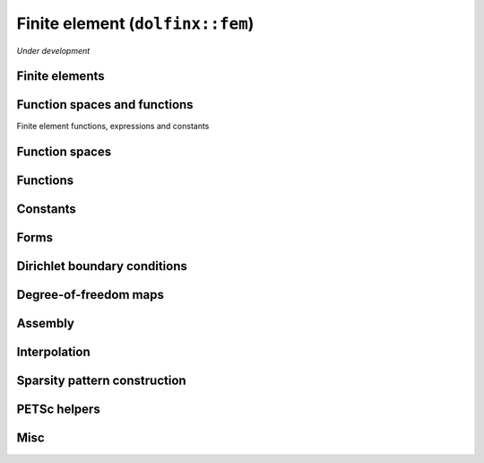 Finite element (``dolfinx::fem``)
=================================

*Under development*

Finite elements
---------------

.. doxygenclass:: dolfinx::fem::FiniteElement
   :project: DOLFINx
   :members:


Function spaces and functions
-----------------------------

Finite element functions, expressions and constants

Function spaces
---------------

.. doxygenclass:: dolfinx::fem::FunctionSpace
   :project: DOLFINx
   :members:

Functions
---------

.. doxygenclass:: dolfinx::fem::Function
   :project: DOLFINx
   :members:


Constants
---------

.. doxygenclass:: dolfinx::fem::Constant
   :project: DOLFINx
   :members:


Forms
-----

.. doxygenclass:: dolfinx::fem::Form
   :project: DOLFINx
   :members:


Dirichlet boundary conditions
-----------------------------

.. doxygenclass:: dolfinx::fem::DirichletBC
   :project: DOLFINx
   :members:


Degree-of-freedom maps
----------------------

.. doxygenfunction:: dolfinx::fem::transpose_dofmap
   :project: DOLFINx

.. doxygenclass:: dolfinx::fem::DofMap
   :project: DOLFINx
   :members:

Assembly
--------

.. doxygenfile:: fem/assembler.h
   :project: DOLFINx
   :sections: func


Interpolation
-------------

.. doxygenfunction:: dolfinx::fem::interpolation_coords
   :project: DOLFINx

.. doxygenfunction:: dolfinx::fem::interpolate(Function<T> &u, const Function<T> &v, const xtl::span<const std::int32_t> &cells)
   :project: DOLFINx


.. doxygenfunction:: dolfinx::fem::interpolate(Function<T> &u, const Function<T> &v, const xtl::span<const std::int32_t> &cells)
   :project: DOLFINx


Sparsity pattern construction
-----------------------------

.. doxygenfunction:: dolfinx::fem::create_sparsity_pattern(const Form<T>&)
   :project: DOLFINx

.. doxygenfunction:: dolfinx::fem::create_sparsity_pattern(const mesh::Topology &topology, const std::array<std::reference_wrapper<const DofMap>, 2> &dofmaps, const std::set<IntegralType> &integrals)
   :project: DOLFINx


PETSc helpers
-------------

.. doxygennamespace:: dolfinx::fem::petsc
   :project: DOLFINx
   :content-only:


Misc
----

.. doxygenfile:: fem/utils.h
   :project: DOLFINx
   :no-link:
   :sections: func
..    :path: ../../../cpp/dolfinx/fem/

.. .. .. doxygennamespace:: dolfinx::fem
.. ..    :project: DOLFINx
.. ..    :members:
